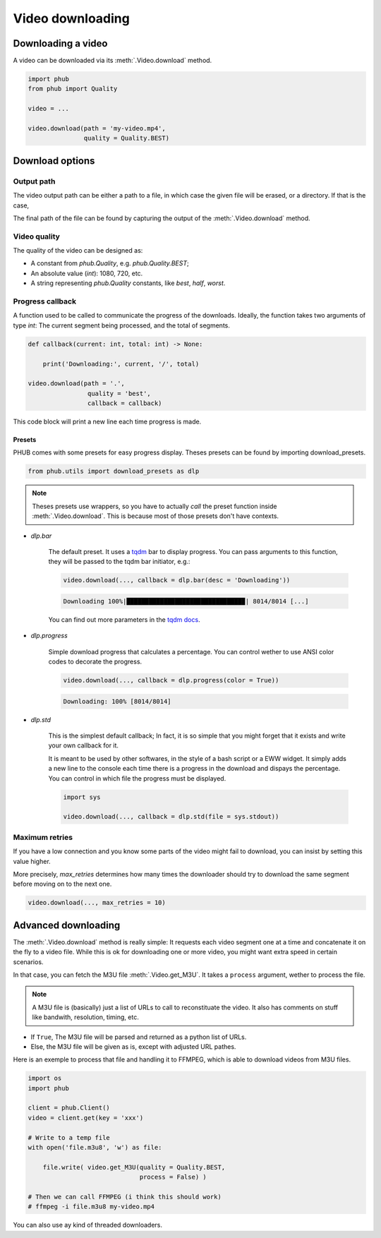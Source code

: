 Video downloading
=================

Downloading a video
-------------------

A video can be downloaded via its :meth:`.Video.download`
method.

.. code-block:: python

    import phub
    from phub import Quality

    video = ...

    video.download(path = 'my-video.mp4',
                   quality = Quality.BEST)


Download options
----------------

^^^^^^^^^^^
Output path
^^^^^^^^^^^

The video output path can be either a path to a file, in which
case the given file will be erased, or a directory. If that is
the case, 

The final path of the file can be found by capturing the output of
the :meth:`.Video.download` method. 

^^^^^^^^^^^^^
Video quality
^^^^^^^^^^^^^

The quality of the video can be designed as:

* A constant from `phub.Quality`, e.g. `phub.Quality.BEST`;
* An absolute value (`int`): 1080, 720, etc.
* A string representing `phub.Quality` constants, like `best`, `half`, `worst`.

^^^^^^^^^^^^^^^^^
Progress callback
^^^^^^^^^^^^^^^^^

A function used to be called to communicate the progress of the
downloads. Ideally, the function takes two arguments of type `int`:
The current segment being processed, and the total of segments.

.. code-block:: python

    def callback(current: int, total: int) -> None:

        print('Downloading:', current, '/', total)

    video.download(path = '.',
                    quality = 'best',
                    callback = callback)

This code block will print a new line each time progress is made.

Presets
"""""""

PHUB comes with some presets for easy progress display.
Theses presets can be found by importing download_presets.

.. code-block:: python
    
    from phub.utils import download_presets as dlp 

.. note::

    Theses presets use wrappers, so you have to actually *call* the
    preset function inside :meth:`.Video.download`.
    This is because most of those presets don't have contexts.  

* `dlp.bar`

    The default preset. It uses a `tqdm`_ bar to display progress.
    You can pass arguments to this function, they will be passed to
    the tqdm bar initiator, e.g.:

    .. code-block:: python

        video.download(..., callback = dlp.bar(desc = 'Downloading'))
    
    .. code-block:: bash

        Downloading 100%|███████████████████████████████▉| 8014/8014 [...]

    You can find out more parameters in the `tqdm docs`_.

.. _tqdm docs: https://tqdm.github.io/docs/tqdm/#tqdm-objects

* `dlp.progress`

    Simple download progress that calculates a percentage.
    You can control wether to use ANSI color codes to decorate
    the progress.

    .. code-block:: python

        video.download(..., callback = dlp.progress(color = True))

    .. code-block:: bash

        Downloading: 100% [8014/8014]

* `dlp.std`

    This is the simplest default callback; In fact, it is so simple
    that you might forget that it exists and write your own callback
    for it.

    It is meant to be used by other softwares, in the style of a bash
    script or a EWW widget. It simply adds a new line to the console
    each time there is a progress in the download and dispays the
    percentage.
    You can control in which file the progress must be displayed.

    .. code-block:: python

        import sys

        video.download(..., callback = dlp.std(file = sys.stdout))


^^^^^^^^^^^^^^^
Maximum retries
^^^^^^^^^^^^^^^

If you have a low connection and you know some parts of the video
might fail to download, you can insist by setting this value higher.

More precisely, `max_retries` determines how many times the downloader
should try to download the same segment before moving on to the next
one.

.. code-block:: python

    video.download(..., max_retries = 10)

Advanced downloading
--------------------

The :meth:`.Video.download` method is really simple: It
requests each video segment one at a time and concatenate it
on the fly to a video file. While this is ok for downloading
one or more video, you might want extra speed in certain
scenarios.

In that case, you can fetch the M3U file
:meth:`.Video.get_M3U`. It takes a ``process`` argument, wether
to process the file.

.. note:: A M3U file is (basically) just a list of URLs to call to reconstituate the video. It also has comments on stuff like bandwith, resolution, timing, etc.

* If ``True``, The M3U file will be parsed and returned as a python list of URLs.
* Else, the M3U file will be given as is, except with adjusted URL pathes.

Here is an exemple to process that file and handling it to
FFMPEG, which is able to download videos from M3U files.

.. code-block:: python

    import os
    import phub
    
    client = phub.Client()
    video = client.get(key = 'xxx')

    # Write to a temp file
    with open('file.m3u8', 'w') as file:

        file.write( video.get_M3U(quality = Quality.BEST,
                                  process = False) )
    
    # Then we can call FFMPEG (i think this should work)
    # ffmpeg -i file.m3u8 my-video.mp4

You can also use ay kind of threaded downloaders.

.. _tqdm: https://pypi.org/project/tqdm/
